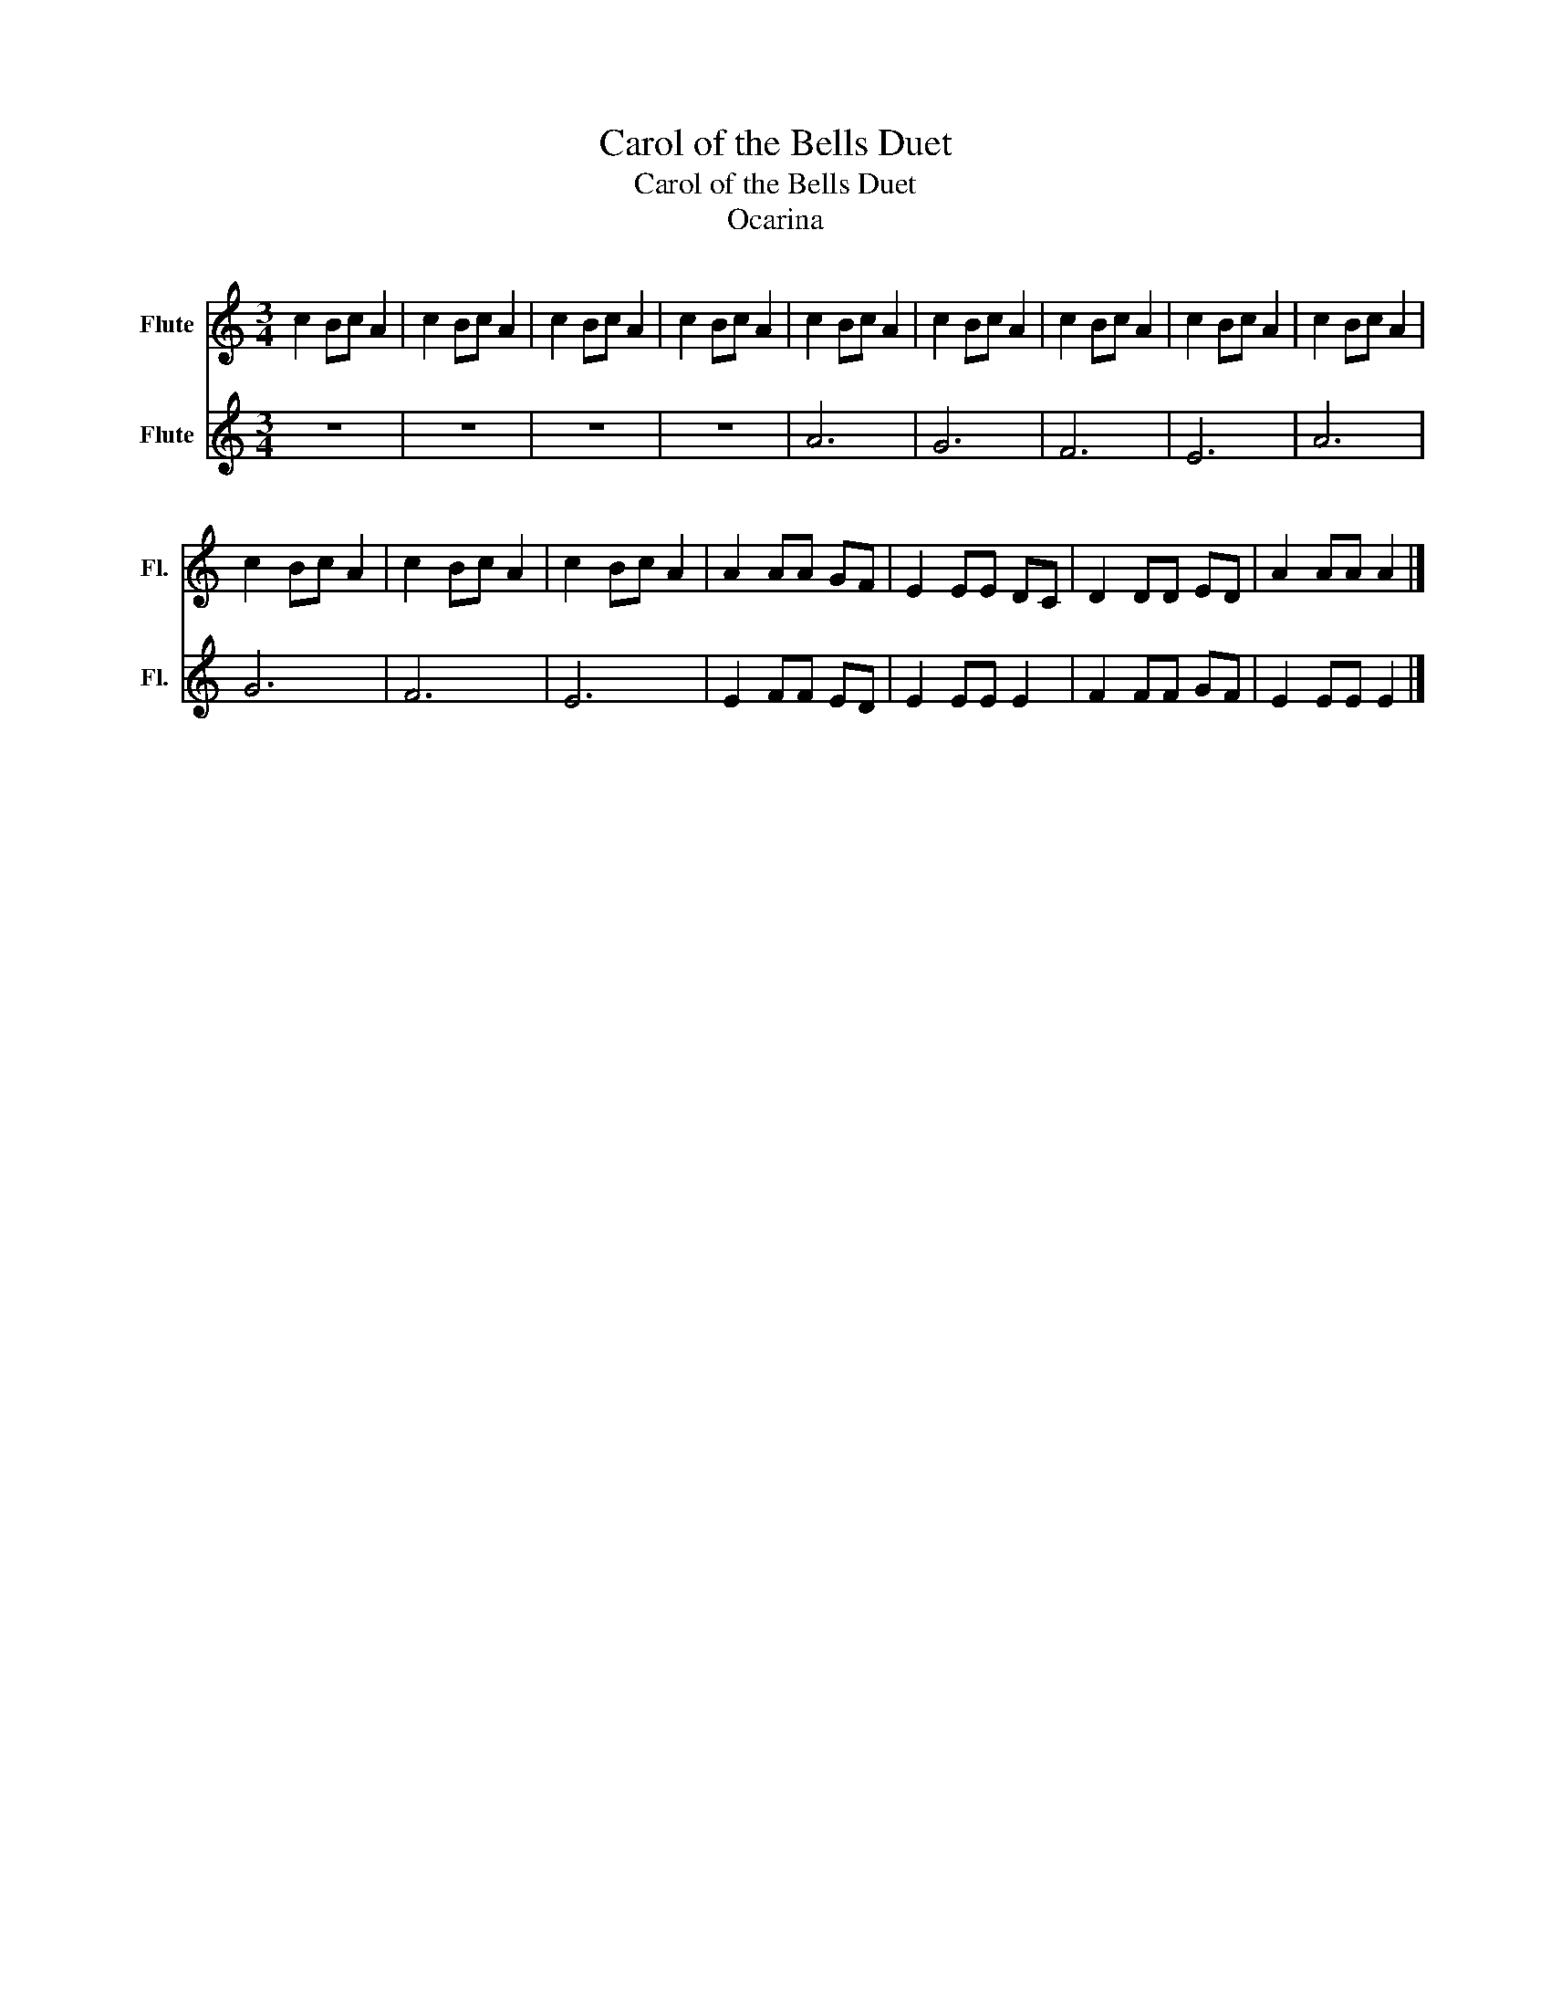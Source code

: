 X:1
T:Carol of the Bells Duet
T:Carol of the Bells Duet
T:Ocarina 
%%score 1 2
L:1/8
M:3/4
K:C
V:1 treble nm="Flute" snm="Fl."
V:2 treble nm="Flute" snm="Fl."
V:1
 c2 Bc A2 | c2 Bc A2 | c2 Bc A2 | c2 Bc A2 | c2 Bc A2 | c2 Bc A2 | c2 Bc A2 | c2 Bc A2 | c2 Bc A2 | %9
 c2 Bc A2 | c2 Bc A2 | c2 Bc A2 | A2 AA GF | E2 EE DC | D2 DD ED | A2 AA A2 |] %16
V:2
 z6 | z6 | z6 | z6 | A6 | G6 | F6 | E6 | A6 | G6 | F6 | E6 | E2 FF ED | E2 EE E2 | F2 FF GF | %15
 E2 EE E2 |] %16

